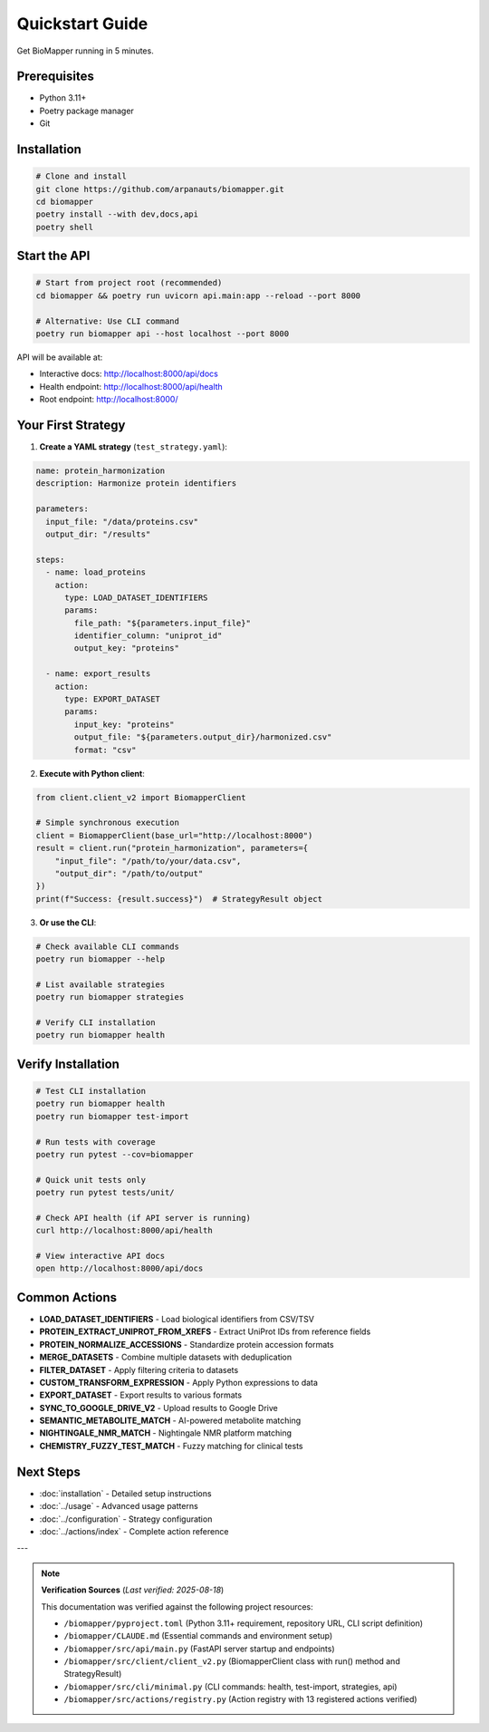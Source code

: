 Quickstart Guide
================

Get BioMapper running in 5 minutes.

Prerequisites
-------------

* Python 3.11+
* Poetry package manager
* Git

Installation
------------

.. code-block:: bash

   # Clone and install
   git clone https://github.com/arpanauts/biomapper.git
   cd biomapper
   poetry install --with dev,docs,api
   poetry shell

Start the API
-------------

.. code-block:: bash

   # Start from project root (recommended)
   cd biomapper && poetry run uvicorn api.main:app --reload --port 8000
   
   # Alternative: Use CLI command
   poetry run biomapper api --host localhost --port 8000

API will be available at:

- Interactive docs: http://localhost:8000/api/docs
- Health endpoint: http://localhost:8000/api/health
- Root endpoint: http://localhost:8000/

Your First Strategy
-------------------

1. **Create a YAML strategy** (``test_strategy.yaml``):

.. code-block:: yaml

   name: protein_harmonization
   description: Harmonize protein identifiers
   
   parameters:
     input_file: "/data/proteins.csv"
     output_dir: "/results"
   
   steps:
     - name: load_proteins
       action:
         type: LOAD_DATASET_IDENTIFIERS
         params:
           file_path: "${parameters.input_file}"
           identifier_column: "uniprot_id"
           output_key: "proteins"
     
     - name: export_results
       action:
         type: EXPORT_DATASET
         params:
           input_key: "proteins"
           output_file: "${parameters.output_dir}/harmonized.csv"
           format: "csv"

2. **Execute with Python client**:

.. code-block:: python

   from client.client_v2 import BiomapperClient
   
   # Simple synchronous execution
   client = BiomapperClient(base_url="http://localhost:8000")
   result = client.run("protein_harmonization", parameters={
       "input_file": "/path/to/your/data.csv",
       "output_dir": "/path/to/output"
   })
   print(f"Success: {result.success}")  # StrategyResult object

3. **Or use the CLI**:

.. code-block:: bash

   # Check available CLI commands
   poetry run biomapper --help
   
   # List available strategies
   poetry run biomapper strategies
   
   # Verify CLI installation
   poetry run biomapper health

Verify Installation
-------------------

.. code-block:: bash

   # Test CLI installation
   poetry run biomapper health
   poetry run biomapper test-import
   
   # Run tests with coverage
   poetry run pytest --cov=biomapper
   
   # Quick unit tests only
   poetry run pytest tests/unit/
   
   # Check API health (if API server is running)
   curl http://localhost:8000/api/health
   
   # View interactive API docs
   open http://localhost:8000/api/docs

Common Actions
--------------

* **LOAD_DATASET_IDENTIFIERS** - Load biological identifiers from CSV/TSV
* **PROTEIN_EXTRACT_UNIPROT_FROM_XREFS** - Extract UniProt IDs from reference fields
* **PROTEIN_NORMALIZE_ACCESSIONS** - Standardize protein accession formats  
* **MERGE_DATASETS** - Combine multiple datasets with deduplication
* **FILTER_DATASET** - Apply filtering criteria to datasets
* **CUSTOM_TRANSFORM_EXPRESSION** - Apply Python expressions to data
* **EXPORT_DATASET** - Export results to various formats
* **SYNC_TO_GOOGLE_DRIVE_V2** - Upload results to Google Drive
* **SEMANTIC_METABOLITE_MATCH** - AI-powered metabolite matching
* **NIGHTINGALE_NMR_MATCH** - Nightingale NMR platform matching
* **CHEMISTRY_FUZZY_TEST_MATCH** - Fuzzy matching for clinical tests

Next Steps
----------

* :doc:`installation` - Detailed setup instructions
* :doc:`../usage` - Advanced usage patterns
* :doc:`../configuration` - Strategy configuration
* :doc:`../actions/index` - Complete action reference

---

.. note::
   **Verification Sources** (*Last verified: 2025-08-18*)

   This documentation was verified against the following project resources:

   - ``/biomapper/pyproject.toml`` (Python 3.11+ requirement, repository URL, CLI script definition)
   - ``/biomapper/CLAUDE.md`` (Essential commands and environment setup)
   - ``/biomapper/src/api/main.py`` (FastAPI server startup and endpoints)
   - ``/biomapper/src/client/client_v2.py`` (BiomapperClient class with run() method and StrategyResult)
   - ``/biomapper/src/cli/minimal.py`` (CLI commands: health, test-import, strategies, api)
   - ``/biomapper/src/actions/registry.py`` (Action registry with 13 registered actions verified)